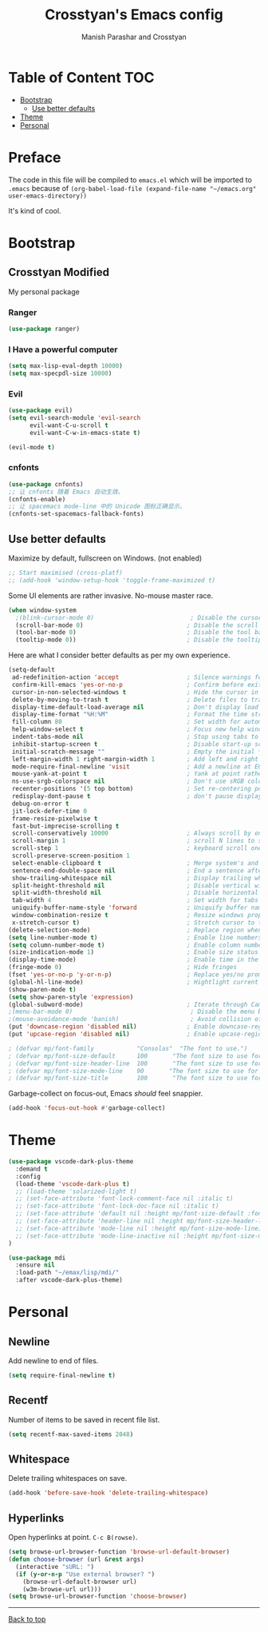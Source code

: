 #+TITLE: Crosstyan's Emacs config
#+AUTHOR: Manish Parashar and Crosstyan

* Table of Content  :TOC:
- [[#bootstrap][Bootstrap]]
  - [[#use-better-defaults][Use better defaults]]
- [[#theme][Theme]]
- [[#personal][Personal]]

* Preface
The code in this file will be compiled to =emacs.el= 
which will be imported to =.emacs= because of 
=(org-babel-load-file (expand-file-name "~/emacs.org" user-emacs-directory))=

It's kind of cool. 

* Bootstrap

** Crosstyan Modified
My personal package
*** Ranger
#+BEGIN_SRC emacs-lisp
(use-package ranger)
#+END_SRC
*** I Have a powerful computer
#+BEGIN_SRC emacs-lisp
(setq max-lisp-eval-depth 10000)
(setq max-specpdl-size 10000)
#+END_SRC
*** Evil
#+BEGIN_SRC emacs-lisp
(use-package evil)
(setq evil-search-module 'evil-search
      evil-want-C-u-scroll t
      evil-want-C-w-in-emacs-state t)

(evil-mode t)
#+END_SRC
*** cnfonts
#+BEGIN_SRC emacs-lisp
(use-package cnfonts)
;; 让 cnfonts 随着 Emacs 自动生效。
(cnfonts-enable)
;; 让 spacemacs mode-line 中的 Unicode 图标正确显示。
(cnfonts-set-spacemacs-fallback-fonts)
#+END_SRC

** Use better defaults

Maximize by default, fullscreen on Windows. (not enabled)
#+BEGIN_SRC emacs-lisp
;; Start maximised (cross-platf)
;; (add-hook 'window-setup-hook 'toggle-frame-maximized t)
#+END_SRC

Some UI elements are rather invasive. No-mouse master race.

#+BEGIN_SRC emacs-lisp
(when window-system
  ;(blink-cursor-mode 0)                           ; Disable the cursor blinking
  (scroll-bar-mode 0)                             ; Disable the scroll bar
  (tool-bar-mode 0)                               ; Disable the tool bar
  (tooltip-mode 0))                               ; Disable the tooltips
#+END_SRC

Here are what I consider better defaults as per my own experience.

#+BEGIN_SRC emacs-lisp
(setq-default
 ad-redefinition-action 'accept                   ; Silence warnings for redefinition
 confirm-kill-emacs 'yes-or-no-p                  ; Confirm before exiting Emacs
 cursor-in-non-selected-windows t                 ; Hide the cursor in inactive windows
 delete-by-moving-to-trash t                      ; Delete files to trash
 display-time-default-load-average nil            ; Don't display load average
 display-time-format "%H:%M"                      ; Format the time string
 fill-column 80                                   ; Set width for automatic line breaks
 help-window-select t                             ; Focus new help windows when opened
 indent-tabs-mode nil                             ; Stop using tabs to indent
 inhibit-startup-screen t                         ; Disable start-up screen
 initial-scratch-message ""                       ; Empty the initial *scratch* buffer
 left-margin-width 1 right-margin-width 1         ; Add left and right margins
 mode-require-final-newline 'visit                ; Add a newline at EOF on visit
 mouse-yank-at-point t                            ; Yank at point rather than pointer
 ns-use-srgb-colorspace nil                       ; Don't use sRGB colors
 recenter-positions '(5 top bottom)               ; Set re-centering positions
 redisplay-dont-pause t                           ; don't pause display on input
 debug-on-error t
 jit-lock-defer-time 0
 frame-resize-pixelwise t
 fast-but-imprecise-scrolling t
 scroll-conservatively 10000                      ; Always scroll by one line
 scroll-margin 1                                  ; scroll N lines to screen edge
 scroll-step 1                                    ; keyboard scroll one line at a time
 scroll-preserve-screen-position 1
 select-enable-clipboard t                        ; Merge system's and Emacs' clipboard
 sentence-end-double-space nil                    ; End a sentence after a dot and a space
 show-trailing-whitespace nil                     ; Display trailing whitespaces
 split-height-threshold nil                       ; Disable vertical window splitting
 split-width-threshold nil                        ; Disable horizontal window splitting
 tab-width 4                                      ; Set width for tabs
 uniquify-buffer-name-style 'forward              ; Uniquify buffer names
 window-combination-resize t                      ; Resize windows proportionally
 x-stretch-cursor t)                              ; Stretch cursor to the glyph width
(delete-selection-mode)                           ; Replace region when inserting text
(setq line-number-mode t)                         ; Enable line numbers in the mode-line
(setq column-number-mode t)                       ; Enable column numbers in the mode-line
(size-indication-mode 1)                          ; Enable size status in the mode-line
(display-time-mode)                               ; Enable time in the mode-line
(fringe-mode 0)                                   ; Hide fringes
(fset 'yes-or-no-p 'y-or-n-p)                     ; Replace yes/no prompts with y/n
(global-hl-line-mode)                             ; Hightlight current line
(show-paren-mode t)
(setq show-paren-style 'expression)
(global-subword-mode)                             ; Iterate through CamelCase words
;(menu-bar-mode 0)                                 ; Disable the menu bar
;(mouse-avoidance-mode 'banish)                    ; Avoid collision of mouse with point
(put 'downcase-region 'disabled nil)              ; Enable downcase-region
(put 'upcase-region 'disabled nil)                ; Enable upcase-region

; (defvar mp/font-family            "Consolas"  "The font to use.")
; (defvar mp/font-size-default      100       "The font size to use for default text.")
; (defvar mp/font-size-header-line  100       "The font size to use for the header-line.")
; (defvar mp/font-size-mode-line    90       "The font size to use for the mode-line.")
; (defvar mp/font-size-title        100       "The font size to use for titles.")

#+END_SRC

Garbage-collect on focus-out, Emacs /should/ feel snappier.

#+BEGIN_SRC emacs-lisp
(add-hook 'focus-out-hook #'garbage-collect)
#+END_SRC


* Theme

#+BEGIN_SRC emacs-lisp
(use-package vscode-dark-plus-theme
  :demand t
  :config
  (load-theme 'vscode-dark-plus t)
  ;; (load-theme 'solarized-light t)
  ;; (set-face-attribute 'font-lock-comment-face nil :italic t)
  ;; (set-face-attribute 'font-lock-doc-face nil :italic t)
  ;; (set-face-attribute 'default nil :height mp/font-size-default :font mp/font-family)
  ;; (set-face-attribute 'header-line nil :height mp/font-size-header-line)
  ;; (set-face-attribute 'mode-line nil :height mp/font-size-mode-line)
  ;; (set-face-attribute 'mode-line-inactive nil :height mp/font-size-mode-line)
)

#+END_SRC

#+BEGIN_SRC emacs-lisp
(use-package mdi
  :ensure nil
  :load-path "~/emax/lisp/mdi/"
  :after vscode-dark-plus-theme)
#+END_SRC

* Personal

** Newline
Add newline to end of files.

#+begin_src emacs-lisp
  (setq require-final-newline t)
#+end_src

** Recentf
Number of items to be saved in recent file list.

#+begin_src emacs-lisp
  (setq recentf-max-saved-items 2048)
#+end_src

** Whitespace
Delete trailing whitespaces on save.

#+begin_src emacs-lisp
  (add-hook 'before-save-hook 'delete-trailing-whitespace)
#+end_src

** Hyperlinks
Open hyperlinks at point. =C-c B(rowse)=.

#+begin_src emacs-lisp
(setq browse-url-browser-function 'browse-url-default-browser)
(defun choose-browser (url &rest args)
  (interactive "sURL: ")
  (if (y-or-n-p "Use external browser? ")
    (browse-url-default-browser url)
    (w3m-browse-url url)))
(setq browse-url-browser-function 'choose-browser)
#+end_src

-----

[[#emaxorg][Back to top]]
